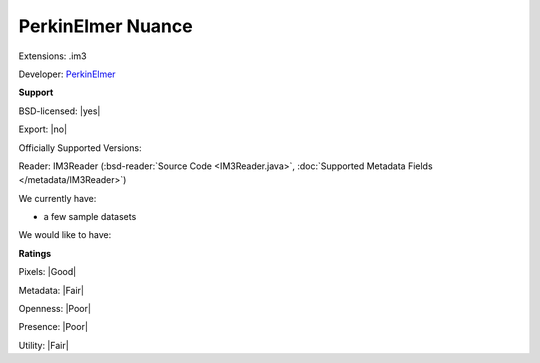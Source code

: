 .. index:: PerkinElmer Nuance
.. index:: .im3

PerkinElmer Nuance
===============================================================================

Extensions: .im3

Developer: `PerkinElmer <http://www.perkinelmer.com/>`_


**Support**


BSD-licensed: |yes|

Export: |no|

Officially Supported Versions: 

Reader: IM3Reader (:bsd-reader:`Source Code <IM3Reader.java>`, :doc:`Supported Metadata Fields </metadata/IM3Reader>`)




We currently have:

* a few sample datasets

We would like to have:


**Ratings**


Pixels: |Good|

Metadata: |Fair|

Openness: |Poor|

Presence: |Poor|

Utility: |Fair|




